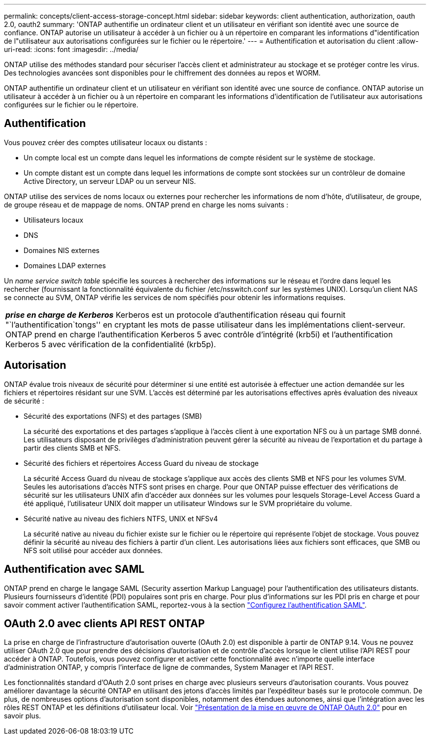 ---
permalink: concepts/client-access-storage-concept.html 
sidebar: sidebar 
keywords: client authentication, authorization, oauth 2.0, oauth2 
summary: 'ONTAP authentifie un ordinateur client et un utilisateur en vérifiant son identité avec une source de confiance. ONTAP autorise un utilisateur à accéder à un fichier ou à un répertoire en comparant les informations d"identification de l"utilisateur aux autorisations configurées sur le fichier ou le répertoire.' 
---
= Authentification et autorisation du client
:allow-uri-read: 
:icons: font
:imagesdir: ../media/


[role="lead"]
ONTAP utilise des méthodes standard pour sécuriser l'accès client et administrateur au stockage et se protéger contre les virus. Des technologies avancées sont disponibles pour le chiffrement des données au repos et WORM.

ONTAP authentifie un ordinateur client et un utilisateur en vérifiant son identité avec une source de confiance. ONTAP autorise un utilisateur à accéder à un fichier ou à un répertoire en comparant les informations d'identification de l'utilisateur aux autorisations configurées sur le fichier ou le répertoire.



== Authentification

Vous pouvez créer des comptes utilisateur locaux ou distants :

* Un compte local est un compte dans lequel les informations de compte résident sur le système de stockage.
* Un compte distant est un compte dans lequel les informations de compte sont stockées sur un contrôleur de domaine Active Directory, un serveur LDAP ou un serveur NIS.


ONTAP utilise des services de noms locaux ou externes pour rechercher les informations de nom d'hôte, d'utilisateur, de groupe, de groupe réseau et de mappage de noms. ONTAP prend en charge les noms suivants :

* Utilisateurs locaux
* DNS
* Domaines NIS externes
* Domaines LDAP externes


Un _name service switch table_ spécifie les sources à rechercher des informations sur le réseau et l'ordre dans lequel les rechercher (fournissant la fonctionnalité équivalente du fichier /etc/nsswitch.conf sur les systèmes UNIX). Lorsqu'un client NAS se connecte au SVM, ONTAP vérifie les services de nom spécifiés pour obtenir les informations requises.

|===


 a| 
*_prise en charge de Kerberos_* Kerberos est un protocole d'authentification réseau qui fournit "`l'authentification`tongs'' en cryptant les mots de passe utilisateur dans les implémentations client-serveur. ONTAP prend en charge l'authentification Kerberos 5 avec contrôle d'intégrité (krb5i) et l'authentification Kerberos 5 avec vérification de la confidentialité (krb5p).

|===


== Autorisation

ONTAP évalue trois niveaux de sécurité pour déterminer si une entité est autorisée à effectuer une action demandée sur les fichiers et répertoires résidant sur une SVM. L'accès est déterminé par les autorisations effectives après évaluation des niveaux de sécurité :

* Sécurité des exportations (NFS) et des partages (SMB)
+
La sécurité des exportations et des partages s'applique à l'accès client à une exportation NFS ou à un partage SMB donné. Les utilisateurs disposant de privilèges d'administration peuvent gérer la sécurité au niveau de l'exportation et du partage à partir des clients SMB et NFS.

* Sécurité des fichiers et répertoires Access Guard du niveau de stockage
+
La sécurité Access Guard du niveau de stockage s'applique aux accès des clients SMB et NFS pour les volumes SVM. Seules les autorisations d'accès NTFS sont prises en charge. Pour que ONTAP puisse effectuer des vérifications de sécurité sur les utilisateurs UNIX afin d'accéder aux données sur les volumes pour lesquels Storage-Level Access Guard a été appliqué, l'utilisateur UNIX doit mapper un utilisateur Windows sur le SVM propriétaire du volume.

* Sécurité native au niveau des fichiers NTFS, UNIX et NFSv4
+
La sécurité native au niveau du fichier existe sur le fichier ou le répertoire qui représente l'objet de stockage. Vous pouvez définir la sécurité au niveau des fichiers à partir d'un client. Les autorisations liées aux fichiers sont efficaces, que SMB ou NFS soit utilisé pour accéder aux données.





== Authentification avec SAML

ONTAP prend en charge le langage SAML (Security assertion Markup Language) pour l'authentification des utilisateurs distants. Plusieurs fournisseurs d'identité (PDI) populaires sont pris en charge. Pour plus d'informations sur les PDI pris en charge et pour savoir comment activer l'authentification SAML, reportez-vous à la section link:../system-admin/configure-saml-authentication-task.html["Configurez l'authentification SAML"^].



== OAuth 2.0 avec clients API REST ONTAP

La prise en charge de l'infrastructure d'autorisation ouverte (OAuth 2.0) est disponible à partir de ONTAP 9.14. Vous ne pouvez utiliser OAuth 2.0 que pour prendre des décisions d'autorisation et de contrôle d'accès lorsque le client utilise l'API REST pour accéder à ONTAP. Toutefois, vous pouvez configurer et activer cette fonctionnalité avec n'importe quelle interface d'administration ONTAP, y compris l'interface de ligne de commandes, System Manager et l'API REST.

Les fonctionnalités standard d'OAuth 2.0 sont prises en charge avec plusieurs serveurs d'autorisation courants. Vous pouvez améliorer davantage la sécurité ONTAP en utilisant des jetons d'accès limités par l'expéditeur basés sur le protocole commun. De plus, de nombreuses options d'autorisation sont disponibles, notamment des étendues autonomes, ainsi que l'intégration avec les rôles REST ONTAP et les définitions d'utilisateur local. Voir link:../authentication/overview-oauth2.html["Présentation de la mise en œuvre de ONTAP OAuth 2.0"] pour en savoir plus.
